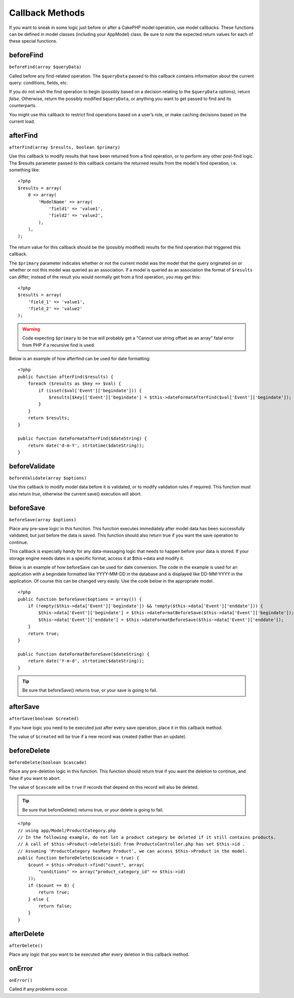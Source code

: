 Callback Methods
################

If you want to sneak in some logic just before or after a CakePHP
model operation, use model callbacks. These functions can be
defined in model classes (including your AppModel) class. Be sure
to note the expected return values for each of these special
functions.

beforeFind
==========

``beforeFind(array $queryData)``

Called before any find-related operation. The ``$queryData`` passed
to this callback contains information about the current query:
conditions, fields, etc.

If you do not wish the find operation to begin (possibly based on a
decision relating to the ``$queryData`` options), return *false*.
Otherwise, return the possibly modified ``$queryData``, or anything
you want to get passed to find and its counterparts.

You might use this callback to restrict find operations based on a
user’s role, or make caching decisions based on the current load.

afterFind
=========

``afterFind(array $results, boolean $primary)``

Use this callback to modify results that have been returned from a
find operation, or to perform any other post-find logic. The
$results parameter passed to this callback contains the returned
results from the model's find operation, i.e. something like::

    <?php
    $results = array(
        0 => array(
            'ModelName' => array(
                'field1' => 'value1',
                'field2' => 'value2',
            ),
        ),
    );

The return value for this callback should be the (possibly
modified) results for the find operation that triggered this
callback.

The ``$primary`` parameter indicates whether or not the current
model was the model that the query originated on or whether or not
this model was queried as an association. If a model is queried as
an association the format of ``$results`` can differ; instead of the
result you would normally get from a find operation, you may get
this::

    <?php
    $results = array(
        'field_1' => 'value1',
        'field_2' => 'value2'
    );

.. warning::

    Code expecting ``$primary`` to be true will probably get a "Cannot
    use string offset as an array" fatal error from PHP if a recursive
    find is used.

Below is an example of how afterfind can be used for date
formatting::

    <?php
    public function afterFind($results) {
        foreach ($results as $key => $val) {
            if (isset($val['Event']['begindate'])) {
                $results[$key]['Event']['begindate'] = $this->dateFormatAfterFind($val['Event']['begindate']);
            }
        }
        return $results;
    }
    
    public function dateFormatAfterFind($dateString) {
        return date('d-m-Y', strtotime($dateString));
    }

beforeValidate
==============

``beforeValidate(array $options)``

Use this callback to modify model data before it is validated, or
to modify validation rules if required. This function must also
return *true*, otherwise the current save() execution will abort.

beforeSave
==========

``beforeSave(array $options)``

Place any pre-save logic in this function. This function executes
immediately after model data has been successfully validated, but
just before the data is saved. This function should also return
true if you want the save operation to continue.

This callback is especially handy for any data-massaging logic that
needs to happen before your data is stored. If your storage engine
needs dates in a specific format, access it at $this->data and
modify it.

Below is an example of how beforeSave can be used for date
conversion. The code in the example is used for an application with
a begindate formatted like YYYY-MM-DD in the database and is
displayed like DD-MM-YYYY in the application. Of course this can be
changed very easily. Use the code below in the appropriate model.

::

    <?php
    public function beforeSave($options = array()) {
        if (!empty($this->data['Event']['begindate']) && !empty($this->data['Event']['enddate'])) {
            $this->data['Event']['begindate'] = $this->dateFormatBeforeSave($this->data['Event']['begindate']);
            $this->data['Event']['enddate'] = $this->dateFormatBeforeSave($this->data['Event']['enddate']);
        }
        return true;
    }

    public function dateFormatBeforeSave($dateString) {
        return date('Y-m-d', strtotime($dateString));
    }

.. tip::

    Be sure that beforeSave() returns true, or your save is going to
    fail.

afterSave
=========

``afterSave(boolean $created)``

If you have logic you need to be executed just after every save
operation, place it in this callback method.

The value of ``$created`` will be true if a new record was created
(rather than an update).

beforeDelete
============

``beforeDelete(boolean $cascade)``

Place any pre-deletion logic in this function. This function should
return true if you want the deletion to continue, and false if you
want to abort.

The value of ``$cascade`` will be ``true`` if records that depend
on this record will also be deleted.

.. tip::

    Be sure that beforeDelete() returns true, or your delete is going
    to fail.

::

    <?php
    // using app/Model/ProductCategory.php
    // In the following example, do not let a product category be deleted if it still contains products.
    // A call of $this->Product->delete($id) from ProductsController.php has set $this->id .
    // Assuming 'ProductCategory hasMany Product', we can access $this->Product in the model.
    public function beforeDelete($cascade = true) {
        $count = $this->Product->find("count", array(
            "conditions" => array("product_category_id" => $this->id)
        ));
        if ($count == 0) {
            return true;
        } else {
            return false;
        }
    }

afterDelete
===========

``afterDelete()``

Place any logic that you want to be executed after every deletion
in this callback method.

onError
=======

``onError()``

Called if any problems occur.


.. meta::
    :title lang=en: Callback Methods
    :keywords lang=en: querydata,query conditions,model classes,callback methods,special functions,return values,counterparts,array,logic,decisions